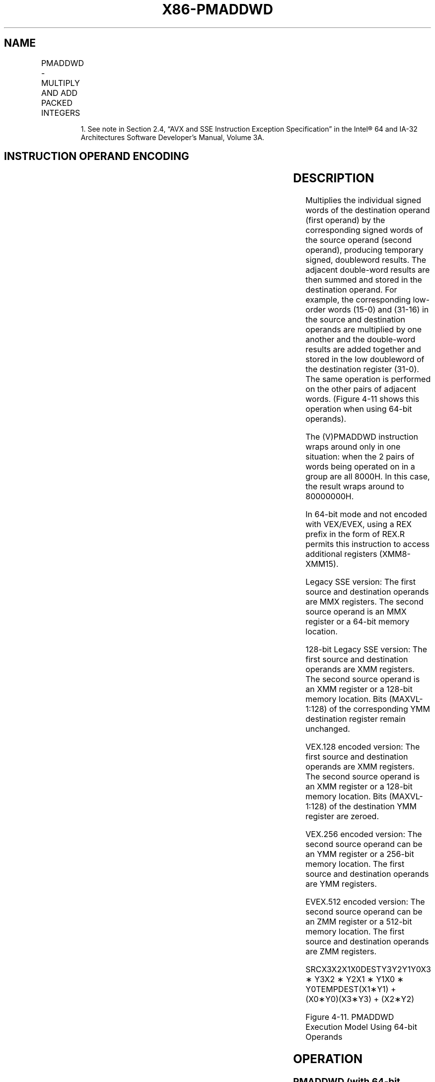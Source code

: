 .nh
.TH "X86-PMADDWD" "7" "May 2019" "TTMO" "Intel x86-64 ISA Manual"
.SH NAME
PMADDWD - MULTIPLY AND ADD PACKED INTEGERS
.TS
allbox;
l l l l l 
l l l l l .
\fB\fCOpcode/Instruction\fR	\fB\fCOp/En\fR	\fB\fC64/32 bit Mode Support\fR	\fB\fCCPUID Feature Flag\fR	\fB\fCDescription\fR
NP 0F F5 /mm, mm/m64	A	V/V	MMX	T{
Multiply the packed words in mm.
T}
66 0F F5 /xmm2/m128	A	V/V	SSE2	T{
Multiply the packed word integers in xmm1.
T}
T{
VEX.128.66.0F.WIG F5 /r VPMADDWD xmm1, xmm2, xmm3/m128
T}
	B	V/V	AVX	T{
Multiply the packed word integers in xmm1.
T}
T{
VEX.256.66.0F.WIG F5 /r VPMADDWD ymm1, ymm2, ymm3/m256
T}
	B	V/V	AVX2	T{
Multiply the packed word integers in ymm1.
T}
T{
EVEX.128.66.0F.WIG F5 /r VPMADDWD xmm1 {k1}{z}, xmm2, xmm3/m128
T}
	C	V/V	AVX512VL AVX512BW	T{
Multiply the packed word integers in xmm2 by the packed word integers in xmm3/m128, add adjacent doubleword results, and store in xmm1 under writemask k1.
T}
T{
EVEX.256.66.0F.WIG F5 /r VPMADDWD ymm1 {k1}{z}, ymm2, ymm3/m256
T}
	C	V/V	AVX512VL AVX512BW	T{
Multiply the packed word integers in ymm2 by the packed word integers in ymm3/m256, add adjacent doubleword results, and store in ymm1 under writemask k1.
T}
T{
EVEX.512.66.0F.WIG F5 /r VPMADDWD zmm1 {k1}{z}, zmm2, zmm3/m512
T}
	C	V/V	AVX512BW	T{
Multiply the packed word integers in zmm2 by the packed word integers in zmm3/m512, add adjacent doubleword results, and store in zmm1 under writemask k1.
T}
.TE

.PP
.RS

.PP
1\&. See note in Section 2.4, “AVX and SSE Instruction Exception
Specification” in the Intel® 64 and IA\-32 Architectures Software
Developer’s Manual, Volume 3A.

.RE

.SH INSTRUCTION OPERAND ENCODING
.TS
allbox;
l l l l l l 
l l l l l l .
Op/En	Tuple Type	Operand 1	Operand 2	Operand 3	Operand 4
A	NA	ModRM:reg (r, w)	ModRM:r/m (r)	NA	NA
B	NA	ModRM:reg (w)	VEX.vvvv (r)	ModRM:r/m (r)	NA
C	Full Mem	ModRM:reg (w)	EVEX.vvvv (r)	ModRM:r/m (r)	NA
.TE

.SH DESCRIPTION
.PP
Multiplies the individual signed words of the destination operand (first
operand) by the corresponding signed words of the source operand (second
operand), producing temporary signed, doubleword results. The adjacent
double\-word results are then summed and stored in the destination
operand. For example, the corresponding low\-order words (15\-0) and
(31\-16) in the source and destination operands are multiplied by one
another and the double\-word results are added together and stored in the
low doubleword of the destination register (31\-0). The same operation is
performed on the other pairs of adjacent words. (Figure 4\-11 shows this
operation when using 64\-bit operands).

.PP
The (V)PMADDWD instruction wraps around only in one situation: when the
2 pairs of words being operated on in a group are all 8000H. In this
case, the result wraps around to 80000000H.

.PP
In 64\-bit mode and not encoded with VEX/EVEX, using a REX prefix in the
form of REX.R permits this instruction to access additional registers
(XMM8\-XMM15).

.PP
Legacy SSE version: The first source and destination operands are MMX
registers. The second source operand is an MMX register or a 64\-bit
memory location.

.PP
128\-bit Legacy SSE version: The first source and destination operands
are XMM registers. The second source operand is an XMM register or a
128\-bit memory location. Bits (MAXVL\-1:128) of the corresponding YMM
destination register remain unchanged.

.PP
VEX.128 encoded version: The first source and destination operands are
XMM registers. The second source operand is an XMM register or a 128\-bit
memory location. Bits (MAXVL\-1:128) of the destination YMM register are
zeroed.

.PP
VEX.256 encoded version: The second source operand can be an YMM
register or a 256\-bit memory location. The first source and destination
operands are YMM registers.

.PP
EVEX.512 encoded version: The second source operand can be an ZMM
register or a 512\-bit memory location. The first source and destination
operands are ZMM registers.

.PP
SRCX3X2X1X0DESTY3Y2Y1Y0X3 ∗ Y3X2 ∗ Y2X1 ∗ Y1X0 ∗ Y0TEMPDEST(X1∗Y1) +
(X0∗Y0)(X3∗Y3) + (X2∗Y2)

.PP
Figure 4\-11. PMADDWD Execution Model Using 64\-bit Operands

.SH OPERATION
.SS PMADDWD (with 64\-bit operands)
.PP
.RS

.nf
DEST[31:0] ← (DEST[15:0] ∗ SRC[15:0]) + (DEST[31:16] ∗ SRC[31:16]);
DEST[63:32] ← (DEST[47:32] ∗ SRC[47:32]) + (DEST[63:48] ∗ SRC[63:48]);

.fi
.RE

.SS PMADDWD (with 128\-bit operands)
.PP
.RS

.nf
DEST[31:0] ← (DEST[15:0] ∗ SRC[15:0]) + (DEST[31:16] ∗ SRC[31:16]);
DEST[63:32] ← (DEST[47:32] ∗ SRC[47:32]) + (DEST[63:48] ∗ SRC[63:48]);
DEST[95:64] ← (DEST[79:64] ∗ SRC[79:64]) + (DEST[95:80] ∗ SRC[95:80]);
DEST[127:96] ← (DEST[111:96] ∗ SRC[111:96]) + (DEST[127:112] ∗ SRC[127:112]);

.fi
.RE

.SS VPMADDWD (VEX.128 encoded version)
.PP
.RS

.nf
DEST[31:0]←(SRC1[15:0] * SRC2[15:0]) + (SRC1[31:16] * SRC2[31:16])
DEST[63:32]←(SRC1[47:32] * SRC2[47:32]) + (SRC1[63:48] * SRC2[63:48])
DEST[95:64]←(SRC1[79:64] * SRC2[79:64]) + (SRC1[95:80] * SRC2[95:80])
DEST[127:96]←(SRC1[111:96] * SRC2[111:96]) + (SRC1[127:112] * SRC2[127:112])
DEST[MAXVL\-1:128] ← 0

.fi
.RE

.SS VPMADDWD (VEX.256 encoded version)
.PP
.RS

.nf
DEST[31:0]←(SRC1[15:0] * SRC2[15:0]) + (SRC1[31:16] * SRC2[31:16])
DEST[63:32]←(SRC1[47:32] * SRC2[47:32]) + (SRC1[63:48] * SRC2[63:48])
DEST[95:64]←(SRC1[79:64] * SRC2[79:64]) + (SRC1[95:80] * SRC2[95:80])
DEST[127:96]←(SRC1[111:96] * SRC2[111:96]) + (SRC1[127:112] * SRC2[127:112])
DEST[159:128]←(SRC1[143:128] * SRC2[143:128]) + (SRC1[159:144] * SRC2[159:144])
DEST[191:160]←(SRC1[175:160] * SRC2[175:160]) + (SRC1[191:176] * SRC2[191:176])
DEST[223:192]←(SRC1[207:192] * SRC2[207:192]) + (SRC1[223:208] * SRC2[223:208])
DEST[255:224]←(SRC1[239:224] * SRC2[239:224]) + (SRC1[255:240] * SRC2[255:240])
DEST[MAXVL\-1:256] ← 0

.fi
.RE

.SS VPMADDWD (EVEX encoded versions)
.PP
.RS

.nf
(KL, VL) = (4, 128), (8, 256), (16, 512)
FOR j←0 TO KL\-1
    i←j * 32
    IF k1[j] OR *no writemask*
        THEN DEST[i+31:i]←(SRC2[i+31:i+16]* SRC1[i+31:i+16]) + (SRC2[i+15:i]*SRC1[i+15:i])
        ELSE
            IF *merging\-masking* ; merging\-masking
                THEN *DEST[i+31:i] remains unchanged*
                ELSE *zeroing\-masking*
                        ; zeroing\-masking
                    DEST[i+31:i] = 0
            FI
    FI;
ENDFOR;
DEST[MAXVL\-1:VL] ← 0

.fi
.RE

.SH INTEL C/C++ COMPILER INTRINSIC EQUIVALENT
.PP
.RS

.nf
VPMADDWD \_\_m512i \_mm512\_madd\_epi16( \_\_m512i a, \_\_m512i b);

VPMADDWD \_\_m512i \_mm512\_mask\_madd\_epi16(\_\_m512i s, \_\_mmask32 k, \_\_m512i a, \_\_m512i b);

VPMADDWD \_\_m512i \_mm512\_maskz\_madd\_epi16( \_\_mmask32 k, \_\_m512i a, \_\_m512i b);

VPMADDWD \_\_m256i \_mm256\_mask\_madd\_epi16(\_\_m256i s, \_\_mmask16 k, \_\_m256i a, \_\_m256i b);

VPMADDWD \_\_m256i \_mm256\_maskz\_madd\_epi16( \_\_mmask16 k, \_\_m256i a, \_\_m256i b);

VPMADDWD \_\_m128i \_mm\_mask\_madd\_epi16(\_\_m128i s, \_\_mmask8 k, \_\_m128i a, \_\_m128i b);

VPMADDWD \_\_m128i \_mm\_maskz\_madd\_epi16( \_\_mmask8 k, \_\_m128i a, \_\_m128i b);

PMADDWD:\_\_m64 \_mm\_madd\_pi16(\_\_m64 m1, \_\_m64 m2)

(V)PMADDWD:\_\_m128i \_mm\_madd\_epi16 ( \_\_m128i a, \_\_m128i b)

VPMADDWD:\_\_m256i \_mm256\_madd\_epi16 ( \_\_m256i a, \_\_m256i b)

.fi
.RE

.SH FLAGS AFFECTED
.PP
None.

.SH NUMERIC EXCEPTIONS
.PP
None.

.SH OTHER EXCEPTIONS
.PP
Non\-EVEX\-encoded instruction, see Exceptions Type 4.

.PP
EVEX\-encoded instruction, see Exceptions Type E4NF.nb.

.SH SEE ALSO
.PP
x86\-manpages(7) for a list of other x86\-64 man pages.

.SH COLOPHON
.PP
This UNOFFICIAL, mechanically\-separated, non\-verified reference is
provided for convenience, but it may be incomplete or broken in
various obvious or non\-obvious ways. Refer to Intel® 64 and IA\-32
Architectures Software Developer’s Manual for anything serious.

.br
This page is generated by scripts; therefore may contain visual or semantical bugs. Please report them (or better, fix them) on https://github.com/ttmo-O/x86-manpages.

.br
MIT licensed by TTMO 2020 (Turkish Unofficial Chamber of Reverse Engineers - https://ttmo.re).
